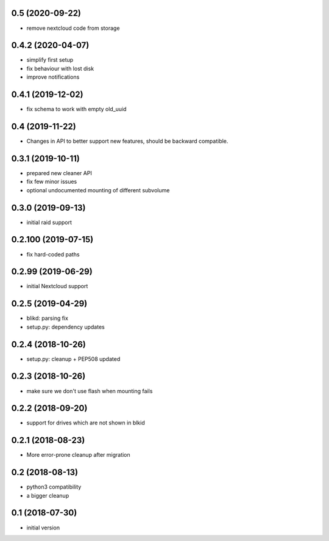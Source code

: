 0.5 (2020-09-22)
----------------

* remove nextcloud code from storage

0.4.2 (2020-04-07)
------------------

* simplify first setup
* fix behaviour with lost disk
* improve notifications

0.4.1 (2019-12-02)
------------------

* fix schema to work with empty old_uuid

0.4 (2019-11-22)
----------------

* Changes in API to better support new features, should be backward compatible.

0.3.1 (2019-10-11)
------------------

* prepared new cleaner API
* fix few minor issues
* optional undocumented mounting of different subvolume

0.3.0 (2019-09-13)
------------------

* initial raid support

0.2.100 (2019-07-15)
--------------------

* fix hard-coded paths

0.2.99 (2019-06-29)
-------------------

* initial Nextcloud support

0.2.5 (2019-04-29)
------------------

* blikd: parsing fix
* setup.py: dependency updates

0.2.4 (2018-10-26)
------------------

* setup.py: cleanup + PEP508 updated

0.2.3 (2018-10-26)
------------------

* make sure we don't use flash when mounting fails

0.2.2 (2018-09-20)
------------------

* support for drives which are not shown in blkid

0.2.1 (2018-08-23)
------------------

* More error-prone cleanup after migration

0.2 (2018-08-13)
----------------

* python3 compatibility
* a bigger cleanup

0.1 (2018-07-30)
----------------

* initial version
